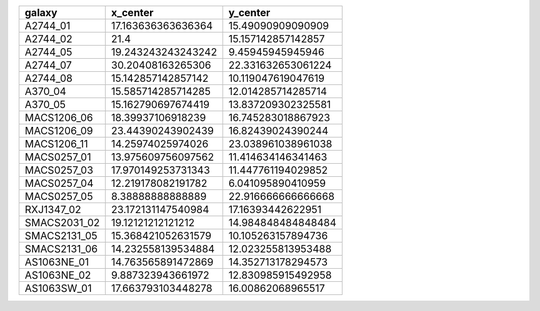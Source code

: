 ============ ================== ==================
      galaxy           x_center           y_center
============ ================== ==================
    A2744_01 17.163636363636364  15.49090909090909
    A2744_02               21.4 15.157142857142857
    A2744_05 19.243243243243242   9.45945945945946
    A2744_07  30.20408163265306 22.331632653061224
    A2744_08 15.142857142857142 10.119047619047619
     A370_04 15.585714285714285 12.014285714285714
     A370_05 15.162790697674419 13.837209302325581
 MACS1206_06  18.39937106918239 16.745283018867923
 MACS1206_09  23.44390243902439  16.82439024390244
 MACS1206_11  14.25974025974026 23.038961038961038
 MACS0257_01 13.975609756097562 11.414634146341463
 MACS0257_03 17.970149253731343 11.447761194029852
 MACS0257_04 12.219178082191782  6.041095890410959
 MACS0257_05   8.38888888888889 22.916666666666668
  RXJ1347_02 23.172131147540984  17.16393442622951
SMACS2031_02  19.12121212121212 14.984848484848484
SMACS2131_05 15.368421052631579 10.105263157894736
SMACS2131_06 14.232558139534884 12.023255813953488
 AS1063NE_01 14.763565891472869 14.352713178294573
 AS1063NE_02  9.887323943661972 12.830985915492958
 AS1063SW_01 17.663793103448278  16.00862068965517
============ ================== ==================
